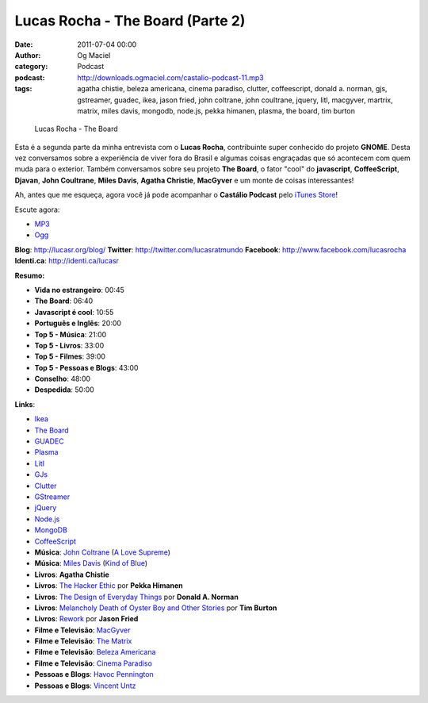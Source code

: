 Lucas Rocha - The Board (Parte 2)
#################################
:date: 2011-07-04 00:00
:author: Og Maciel
:category: Podcast
:podcast: http://downloads.ogmaciel.com/castalio-podcast-11.mp3
:tags: agatha chistie, beleza americana, cinema paradiso, clutter, coffeescript, donald a. norman, gjs, gstreamer, guadec, ikea, jason fried, john coltrane, john coultrane, jquery, litl, macgyver, martrix, matrix, miles davis, mongodb, node.js, pekka himanen, plasma, the board, tim burton

.. figure:: {filename}/images/lucasrocha.jpg
   :alt: Lucas Rocha - The Board

   Lucas Rocha - The Board

Esta é a segunda parte da minha entrevista com o **Lucas Rocha**,
contribuinte super conhecido do projeto **GNOME**. Desta vez conversamos
sobre a experiência de viver fora do Brasil e algumas coisas engraçadas
que só acontecem com quem muda para o exterior. Também conversamos sobre
seu projeto **The Board**, o fator "cool" do **javascript**,
**CoffeeScript**, **Djavan**, **John Coultrane**, **Miles Davis**,
**Agatha Christie**, **MacGyver** e um monte de coisas interessantes!

Ah, antes que me esqueça, agora você já pode acompanhar o **Castálio
Podcast** pelo `iTunes
Store <http://itunes.apple.com/us/podcast/castalio-podcast/id446259197>`__!

Escute agora:

-  `MP3 <http://downloads.ogmaciel.com/castalio-podcast-11.mp3>`__
-  `Ogg <http://downloads.ogmaciel.com/castalio-podcast-11.ogg>`__ 

**Blog**: http://lucasr.org/blog/
**Twitter**: http://twitter.com/lucasratmundo
**Facebook**: http://www.facebook.com/lucasrocha
**Identi.ca**: http://identi.ca/lucasr

**Resumo:**

-  **Vida no estrangeiro**: 00:45
-  **The Board**: 06:40
-  **Javascript é cool**: 10:55
-  **Português e Inglês**: 20:00
-  **Top 5 - Música**: 21:00
-  **Top 5 - Livros**: 33:00
-  **Top 5 - Filmes**: 39:00
-  **Top 5 - Pessoas e Blogs**: 43:00
-  **Conselho**: 48:00
-  **Despedida**: 50:00

**Links**:

-  `Ikea <http://www.ikea.com/>`__
-  `The Board <https://live.gnome.org/TheBoardProject>`__
-  `GUADEC <http://www.desktopsummit.org/>`__
-  `Plasma <https://secure.wikimedia.org/wikipedia/en/wiki/KDE_Plasma_Workspaces>`__
-  `Litl <http://litl.com/>`__
-  `GJs <http://live.gnome.org/Gjs>`__
-  `Clutter <http://live.gnome.org/Clutter>`__
-  `GStreamer <https://secure.wikimedia.org/wikipedia/en/wiki/GStreamer>`__
-  `jQuery <http://jquery.com/>`__
-  `Node.js <http://nodejs.org/>`__
-  `MongoDB <http://www.mongodb.org/>`__
-  `CoffeeScript <http://coffeescript.org/>`__
-  **Música**: `John Coltrane <https://secure.wikimedia.org/wikipedia/en/wiki/John_coltrane>`__ (`A Love Supreme <http://www.amazon.com/Love-Supreme-John-Coltrane/dp/B0000A118M/ref=sr_1_1?ie=UTF8&qid=1309220869&sr=8-1>`__)
-  **Música**: `Miles Davis <https://secure.wikimedia.org/wikipedia/en/wiki/Miles_davis>`__ (`Kind of Blue <http://www.amazon.com/Kind-Of-Blue/dp/B00136JQMI/ref=sr_1_1?ie=UTF8&qid=1309221007&sr=8-1>`__)
-  **Livros**: **Agatha Chistie**
-  **Livros**: `The Hacker Ethic <http://www.amazon.com/Hacker-Ethic-Pekka-Himanen/dp/037575878X/ref=sr_1_1?ie=UTF8&qid=1309220775&sr=8-1>`__ por **Pekka Himanen**
-  **Livros**: `The Design of Everyday Things <http://www.amazon.com/Design-Everyday-Things-Donald-Norman/dp/0465067107/ref=sr_1_1?ie=UTF8&qid=1309220669&sr=8-1>`__ por **Donald A. Norman**
-  **Livros**: `Melancholy Death of Oyster Boy and Other Stories <http://www.amazon.com/Melancholy-Death-Oyster-Other-Stories/dp/0060526491/ref=sr_1_4?ie=UTF8&qid=1309220636&sr=8-4>`__ por **Tim Burton**
-  **Livros**: `Rework <http://www.amazon.com/Rework-Jason-Fried/dp/0307463745/ref=sr_1_1?ie=UTF8&qid=1309219021&sr=8-1>`__ por **Jason Fried**
-  **Filme e Televisão**: `MacGyver <https://secure.wikimedia.org/wikipedia/en/wiki/MacGyver>`__
-  **Filme e Televisão**: `The Matrix <http://www.imdb.com/title/tt0133093/>`__
-  **Filme e Televisão**: `Beleza Americana <http://www.imdb.com/title/tt0169547/>`__
-  **Filme e Televisão**: `Cinema Paradiso <http://www.imdb.com/title/tt0095765/>`__
-  **Pessoas e Blogs**: `Havoc Pennington <http://blog.ometer.com/>`__
-  **Pessoas e Blogs**: `Vincent Untz <http://www.vuntz.net/journal/>`__
